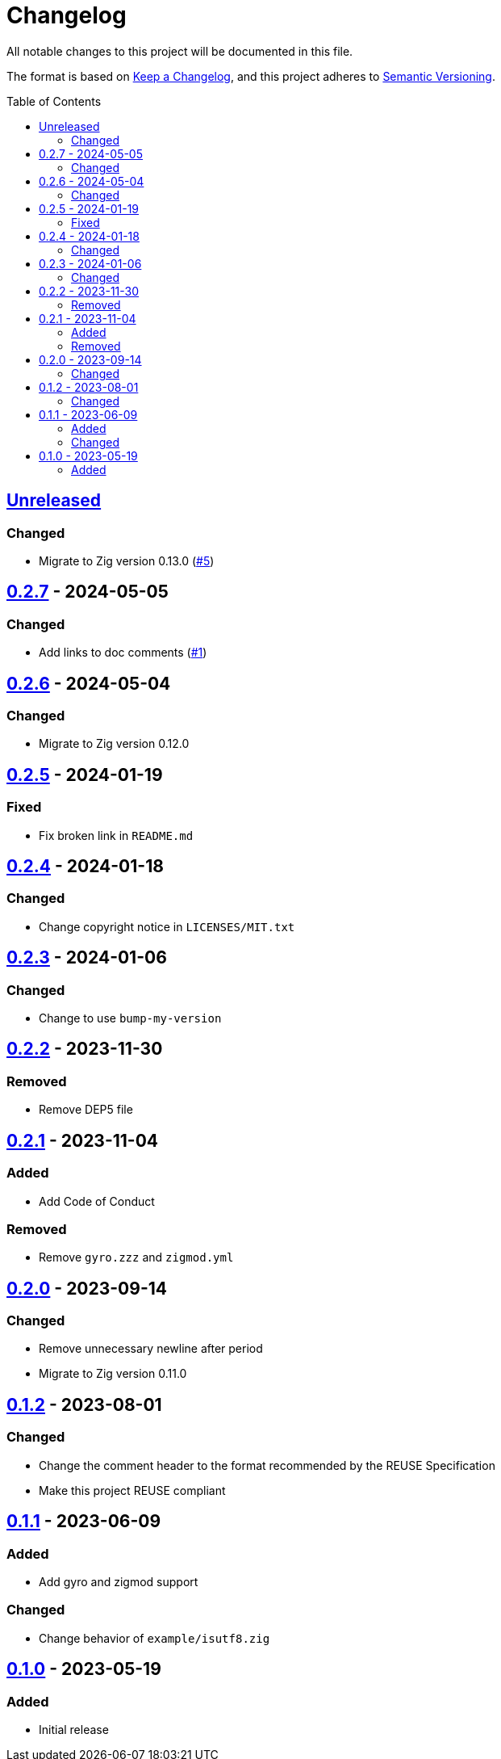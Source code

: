 // SPDX-FileCopyrightText: 2023 Shun Sakai
//
// SPDX-License-Identifier: Apache-2.0 OR MIT

= Changelog
:toc: preamble
:project-url: https://github.com/sorairolake/sysexits-zig
:compare-url: {project-url}/compare
:issue-url: {project-url}/issues
:pull-request-url: {project-url}/pull

All notable changes to this project will be documented in this file.

The format is based on https://keepachangelog.com/[Keep a Changelog], and this
project adheres to https://semver.org/[Semantic Versioning].

== {compare-url}/v0.2.7\...HEAD[Unreleased]

=== Changed

* Migrate to Zig version 0.13.0 ({pull-request-url}/5[#5])

== {compare-url}/v0.2.6\...v0.2.7[0.2.7] - 2024-05-05

=== Changed

* Add links to doc comments ({pull-request-url}/1[#1])

== {compare-url}/v0.2.5\...v0.2.6[0.2.6] - 2024-05-04

=== Changed

* Migrate to Zig version 0.12.0

== {compare-url}/v0.2.4\...v0.2.5[0.2.5] - 2024-01-19

=== Fixed

* Fix broken link in `README.md`

== {compare-url}/v0.2.3\...v0.2.4[0.2.4] - 2024-01-18

=== Changed

* Change copyright notice in `LICENSES/MIT.txt`

== {compare-url}/v0.2.2\...v0.2.3[0.2.3] - 2024-01-06

=== Changed

* Change to use `bump-my-version`

== {compare-url}/v0.2.1\...v0.2.2[0.2.2] - 2023-11-30

=== Removed

* Remove DEP5 file

== {compare-url}/v0.2.0\...v0.2.1[0.2.1] - 2023-11-04

=== Added

* Add Code of Conduct

=== Removed

* Remove `gyro.zzz` and `zigmod.yml`

== {compare-url}/v0.1.2\...v0.2.0[0.2.0] - 2023-09-14

=== Changed

* Remove unnecessary newline after period
* Migrate to Zig version 0.11.0

== {compare-url}/v0.1.1\...v0.1.2[0.1.2] - 2023-08-01

=== Changed

* Change the comment header to the format recommended by the REUSE Specification
* Make this project REUSE compliant

== {compare-url}/v0.1.0\...v0.1.1[0.1.1] - 2023-06-09

=== Added

* Add gyro and zigmod support

=== Changed

* Change behavior of `example/isutf8.zig`

== {project-url}/releases/tag/v0.1.0[0.1.0] - 2023-05-19

=== Added

* Initial release
